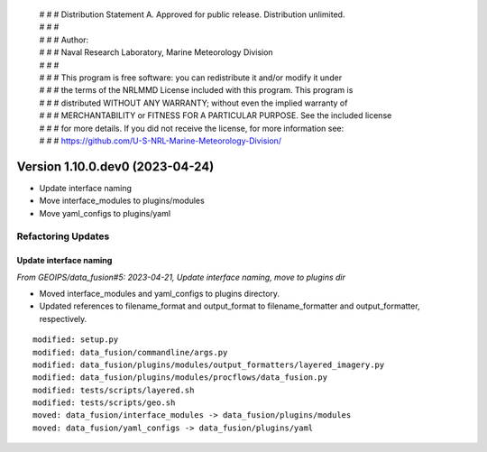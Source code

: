  | # # # Distribution Statement A. Approved for public release. Distribution unlimited.
 | # # #
 | # # # Author:
 | # # # Naval Research Laboratory, Marine Meteorology Division
 | # # #
 | # # # This program is free software: you can redistribute it and/or modify it under
 | # # # the terms of the NRLMMD License included with this program. This program is
 | # # # distributed WITHOUT ANY WARRANTY; without even the implied warranty of
 | # # # MERCHANTABILITY or FITNESS FOR A PARTICULAR PURPOSE. See the included license
 | # # # for more details. If you did not receive the license, for more information see:
 | # # # https://github.com/U-S-NRL-Marine-Meteorology-Division/

Version 1.10.0.dev0 (2023-04-24)
********************************

* Update interface naming
* Move interface_modules to plugins/modules
* Move yaml_configs to plugins/yaml

Refactoring Updates
===================

Update interface naming
-----------------------

*From GEOIPS/data_fusion#5: 2023-04-21, Update interface naming, move to plugins dir*

* Moved interface_modules and yaml_configs to plugins directory.
* Updated references to filename_format and output_format to filename_formatter
  and output_formatter, respectively.

::

    modified: setup.py
    modified: data_fusion/commandline/args.py
    modified: data_fusion/plugins/modules/output_formatters/layered_imagery.py
    modified: data_fusion/plugins/modules/procflows/data_fusion.py
    modified: tests/scripts/layered.sh
    modified: tests/scripts/geo.sh
    moved: data_fusion/interface_modules -> data_fusion/plugins/modules
    moved: data_fusion/yaml_configs -> data_fusion/plugins/yaml


